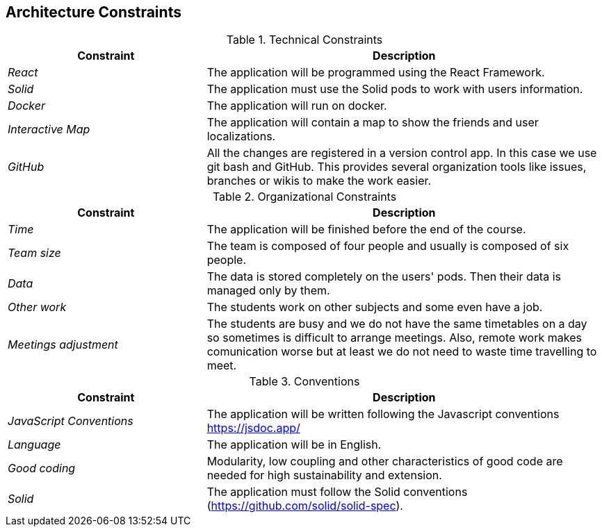[[section-architecture-constraints]]
== Architecture Constraints


.Technical Constraints
[options="header",cols="1,2"]
|===
|Constraint|Description
| _React_ | The application will be programmed using the React Framework.
| _Solid_ | The application must use the Solid pods to work with users information.
| _Docker_ | The application will run on docker.
| _Interactive Map_ | The application will contain a map to show the friends and user localizations.
| _GitHub_ | All the changes are registered in a version control app. In this case we use git bash and GitHub. This provides several organization tools like issues, branches or wikis to make the work easier.
|===

.Organizational Constraints
[options="header",cols="1,2"]
|===
|Constraint|Description
| _Time_ |  The application will be finished before the end of the course.
| _Team size_ | The team is composed of four people and usually is composed of six people.
| _Data_ |  The data is stored completely on the users' pods. Then their data is managed only by them.
| _Other work_ |  The students work on other subjects and some even have a job.
| _Meetings adjustment_ |  The students are busy and we do not have the same timetables on a day so sometimes is difficult to arrange meetings. Also, remote work makes comunication worse but at least we do not need to waste time travelling to meet.
|===

.Conventions
[options="header",cols="1,2"]
|===
|Constraint|Description
| _JavaScript Conventions_ | The application will be written following the Javascript conventions https://jsdoc.app/
| _Language_ | The application will be in English.
| _Good coding_ | Modularity, low coupling and other characteristics of good code are needed for high sustainability and extension.
| _Solid_ | The application must follow the Solid conventions (https://github.com/solid/solid-spec).
|===
